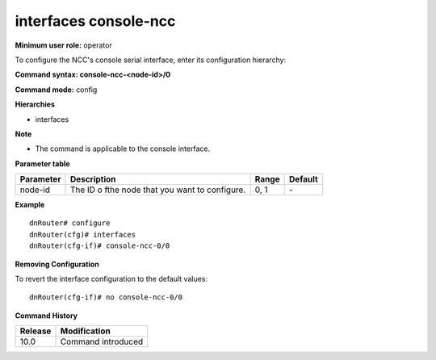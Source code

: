 interfaces console-ncc
----------------------

**Minimum user role:** operator

To configure the NCC's console serial interface, enter its configuration hierarchy:

**Command syntax: console-ncc-<node-id>/0**

**Command mode:** config

**Hierarchies**

- interfaces

**Note**

- The command is applicable to the console interface.


**Parameter table**

+---------------+------------------------------------------------+-----------+-------------+
|               |                                                |           |             |
| Parameter     | Description                                    | Range     | Default     |
+===============+================================================+===========+=============+
|               |                                                |           |             |
| node-id       | The ID o fthe node that you want to configure. | 0, 1      | \-          |
+---------------+------------------------------------------------+-----------+-------------+

**Example**
::

	dnRouter# configure
	dnRouter(cfg)# interfaces 
	dnRouter(cfg-if)# console-ncc-0/0 


**Removing Configuration**

To revert the interface configuration to the default values:
::

	dnRouter(cfg-if)# no console-ncc-0/0 


.. **Help line:** configure console-ncc-0/0 serial interface

**Command History**

+-------------+-----------------------+
|             |                       |
| Release     | Modification          |
+=============+=======================+
|             |                       |
| 10.0        | Command introduced    |
+-------------+-----------------------+
